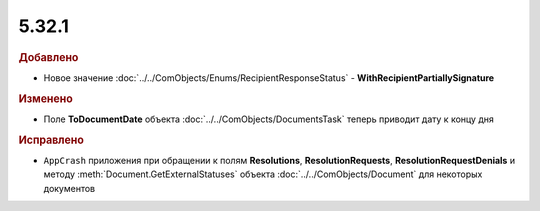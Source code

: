 5.32.1
======

.. feed-entry::
  :date: 2020-12-09


.. rubric:: Добавлено

* Новое значение :doc:`../../ComObjects/Enums/RecipientResponseStatus` - **WithRecipientPartiallySignature**


.. rubric:: Изменено

* Поле **ToDocumentDate** объекта :doc:`../../ComObjects/DocumentsTask` теперь приводит дату к концу дня


.. rubric:: Исправлено

* ``AppCrash`` приложения при обращении к полям **Resolutions**, **ResolutionRequests**, **ResolutionRequestDenials** и методу :meth:`Document.GetExternalStatuses` объекта :doc:`../../ComObjects/Document` для некоторых документов
